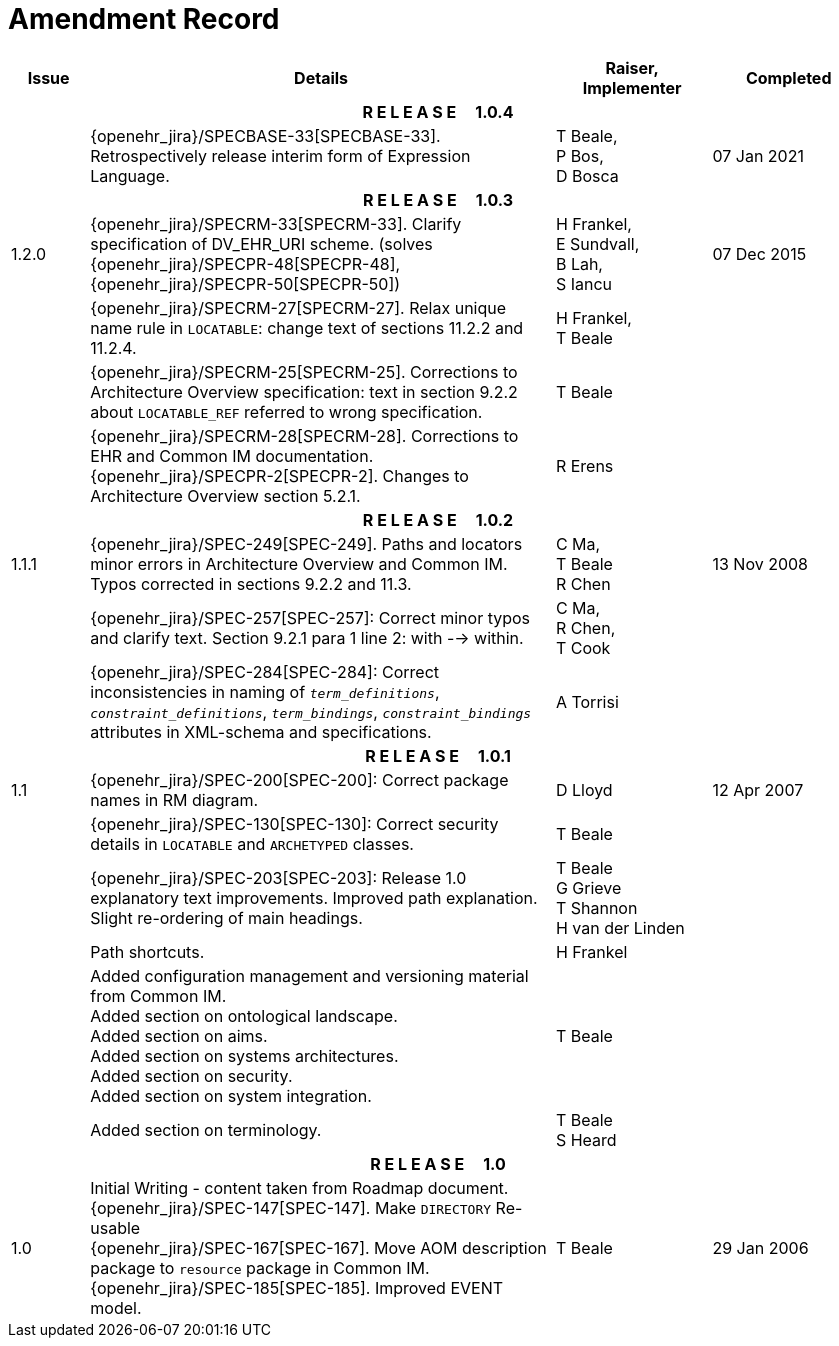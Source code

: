 = Amendment Record

[cols="1,6,2,2", options="header"]
|===
|Issue|Details|Raiser, Implementer|Completed

4+^h|*R E L E A S E{nbsp}{nbsp}{nbsp}{nbsp}{nbsp}1.0.4*

|
|[[latest_issue]]{openehr_jira}/SPECBASE-33[SPECBASE-33]. Retrospectively release interim form of Expression Language.
|T Beale, +
 P Bos, +
 D Bosca
|[[latest_issue_date]]07 Jan 2021

4+^h|*R E L E A S E{nbsp}{nbsp}{nbsp}{nbsp}{nbsp}1.0.3*

|1.2.0
|{openehr_jira}/SPECRM-33[SPECRM-33]. Clarify specification of DV_EHR_URI scheme. (solves {openehr_jira}/SPECPR-48[SPECPR-48], {openehr_jira}/SPECPR-50[SPECPR-50])
|H Frankel, +
 E Sundvall, +
 B Lah, +
 S Iancu
|07 Dec 2015

|
|{openehr_jira}/SPECRM-27[SPECRM-27]. Relax unique name rule in `LOCATABLE`: change text of sections 11.2.2 and 11.2.4.
|H Frankel, +
 T Beale
|

|
|{openehr_jira}/SPECRM-25[SPECRM-25]. Corrections to Architecture Overview specification: text in section 9.2.2 about `LOCATABLE_REF` referred to wrong specification.
|T Beale
|

|
|{openehr_jira}/SPECRM-28[SPECRM-28]. Corrections to EHR and Common IM documentation. +
 {openehr_jira}/SPECPR-2[SPECPR-2]. Changes to Architecture Overview section 5.2.1.
|R Erens
|

4+^h|*R E L E A S E{nbsp}{nbsp}{nbsp}{nbsp}{nbsp}1.0.2*

|1.1.1
|{openehr_jira}/SPEC-249[SPEC-249]. Paths and locators minor errors in Architecture Overview and Common IM. Typos corrected in sections 9.2.2 and 11.3.
|C Ma, +
 T Beale +
 R Chen
|13 Nov 2008

|
|{openehr_jira}/SPEC-257[SPEC-257]: Correct minor typos and clarify text. Section 9.2.1 para 1 line 2: with --> within.
|C Ma, +
 R Chen, +
 T Cook
|

|
|{openehr_jira}/SPEC-284[SPEC-284]: Correct inconsistencies in naming of `_term_definitions_`, `_constraint_definitions_`, `_term_bindings_`, `_constraint_bindings_` attributes in XML-schema and specifications.
|A Torrisi
|

4+^h|*R E L E A S E{nbsp}{nbsp}{nbsp}{nbsp}{nbsp}1.0.1*

|1.1
|{openehr_jira}/SPEC-200[SPEC-200]: Correct package names in RM diagram.
|D Lloyd
|12 Apr 2007

|
|{openehr_jira}/SPEC-130[SPEC-130]: Correct security details in `LOCATABLE` and `ARCHETYPED` classes.
|T Beale
|

|
|{openehr_jira}/SPEC-203[SPEC-203]: Release 1.0 explanatory text improvements.  Improved path explanation. Slight re-ordering of main headings.
|T Beale +
 G Grieve +
 T Shannon +
 H van der Linden
|

|
|Path shortcuts.
|H Frankel
|

|
|Added configuration management and versioning material from Common IM. +
 Added section on ontological landscape. +
 Added section on aims. +
 Added section on systems architectures. +
 Added section on security. +
 Added section on system integration.
|T Beale
|

|
|Added section on terminology.
|T Beale +
 S Heard
|

4+^h|*R E L E A S E{nbsp}{nbsp}{nbsp}{nbsp}{nbsp}1.0*

|1.0 
|Initial Writing - content taken from Roadmap document. +
 {openehr_jira}/SPEC-147[SPEC-147]. Make `DIRECTORY` Re-usable +
 {openehr_jira}/SPEC-167[SPEC-167]. Move AOM description package to `resource` package in Common IM. +
 {openehr_jira}/SPEC-185[SPEC-185]. Improved EVENT model.
|T Beale
|29 Jan 2006

|===

